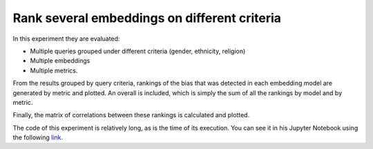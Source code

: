 #############################################
Rank several embeddings on different criteria
#############################################

In this experiment they are evaluated: 

- Multiple queries grouped under different criteria (gender, ethnicity, religion)
- Multiple embeddings
- Multiple metrics. 

From the results grouped by query criteria, rankings of the bias that was detected in each embedding model are generated by metric and plotted. An overall is included, which is simply the sum of all the rankings by model and by metric.

Finally, the matrix of correlations between these rankings is calculated and plotted.

The code of this experiment is relatively long, as is the time of its execution.
You can see it in his Jupyter Notebook using the following `link <https://github.com/dccuchile/wefe/blob/master/examples/WEFE_rankings.ipynb>`_.
